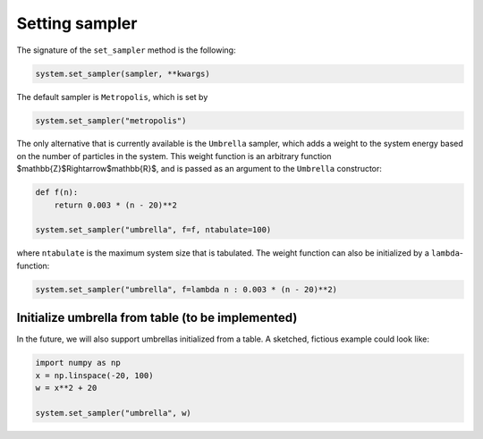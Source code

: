 
Setting sampler
---------------

The signature of the ``set_sampler`` method is the following:

.. code-block:: python

   system.set_sampler(sampler, **kwargs)

The default sampler is ``Metropolis``\ , which is set by

.. code-block:: python

   system.set_sampler("metropolis")

The only alternative that is currently available is the ``Umbrella`` sampler, which adds a weight to the system energy based on the number of particles in the system. This weight function is an arbitrary function $\mathbb{Z}$\Rightarrow$\mathbb{R}$, and is passed as an argument to the ``Umbrella`` constructor:

.. code-block:: python

   def f(n):
       return 0.003 * (n - 20)**2

   system.set_sampler("umbrella", f=f, ntabulate=100)

where ``ntabulate`` is the maximum system size that is tabulated. The weight function can also be initialized by a ``lambda``\ -function:

.. code-block:: python

   system.set_sampler("umbrella", f=lambda n : 0.003 * (n - 20)**2)

Initialize umbrella from table (to be implemented)
^^^^^^^^^^^^^^^^^^^^^^^^^^^^^^^^^^^^^^^^^^^^^^^^^^

In the future, we will also support umbrellas initialized from a table. A sketched, fictious example could look like:

.. code-block:: python

   import numpy as np
   x = np.linspace(-20, 100)
   w = x**2 + 20

   system.set_sampler("umbrella", w)
